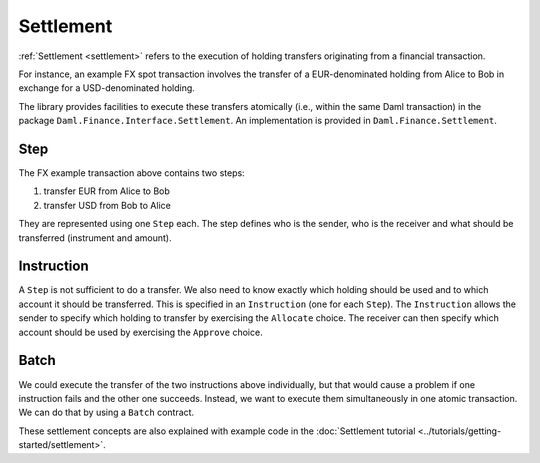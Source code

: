.. Copyright (c) 2022 Digital Asset (Switzerland) GmbH and/or its affiliates. All rights reserved.
.. SPDX-License-Identifier: Apache-2.0

Settlement
##########

:ref:`Settlement <settlement>` refers to the execution of holding transfers originating from
a financial transaction.

For instance, an example FX spot transaction involves the transfer of a
EUR-denominated holding from Alice to Bob in exchange for a
USD-denominated holding.

The library provides facilities to execute these transfers atomically
(i.e., within the same Daml transaction) in the package ``Daml.Finance.Interface.Settlement``.
An implementation is provided in ``Daml.Finance.Settlement``.

Step
****

The FX example transaction above contains two steps:

#. transfer EUR from Alice to Bob
#. transfer USD from Bob to Alice

They are represented using one ``Step`` each.
The step defines who is the sender, who is the receiver and what should be transferred (instrument and amount).

Instruction
***********

A ``Step`` is not sufficient to do a transfer. We also need to know exactly which holding should be used and to which account it should be transferred.
This is specified in an ``Instruction`` (one for each ``Step``).
The ``Instruction`` allows the sender to specify which holding to transfer by exercising the ``Allocate`` choice.
The receiver can then specify which account should be used by exercising the ``Approve`` choice.

Batch
*****

We could execute the transfer of the two instructions above individually, but that would cause
a problem if one instruction fails and the other one succeeds. Instead, we want to execute them
simultaneously in one atomic transaction. We can do that by using a ``Batch`` contract.

These settlement concepts are also explained with example code in the :doc:`Settlement tutorial <../tutorials/getting-started/settlement>`.
